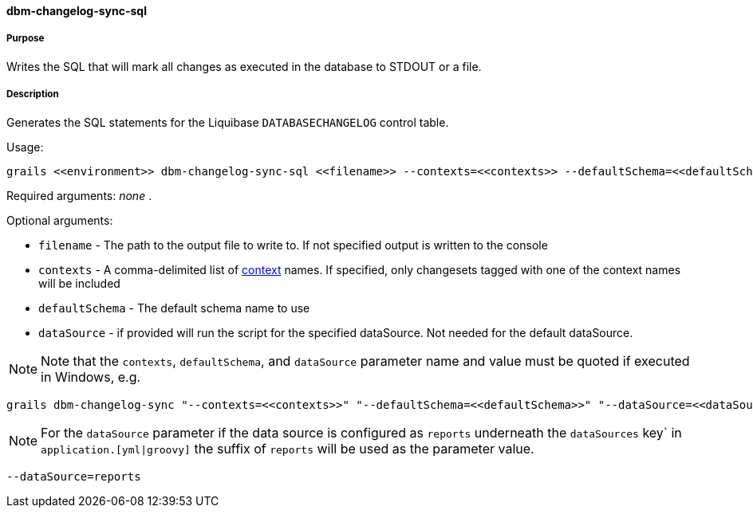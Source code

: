 ==== dbm-changelog-sync-sql

===== Purpose

Writes the SQL that will mark all changes as executed in the database to STDOUT or a file.

===== Description

Generates the SQL statements for the Liquibase `DATABASECHANGELOG` control table.

Usage:
[source,java]
----
grails <<environment>> dbm-changelog-sync-sql <<filename>> --contexts=<<contexts>> --defaultSchema=<<defaultSchema>> --dataSource=<<dataSource>>
----

Required arguments: _none_ .

Optional arguments:

* `filename` - The path to the output file to write to. If not specified output is written to the console
* `contexts` - A comma-delimited list of http://www.liquibase.org/manual/contexts[context] names. If specified, only changesets tagged with one of the context names will be included
* `defaultSchema` - The default schema name to use
* `dataSource` - if provided will run the script for the specified dataSource.  Not needed for the default dataSource.

NOTE: Note that the `contexts`, `defaultSchema`, and `dataSource` parameter name and value must be quoted if executed in Windows, e.g.
[source,groovy]
----
grails dbm-changelog-sync "--contexts=<<contexts>>" "--defaultSchema=<<defaultSchema>>" "--dataSource=<<dataSource>>"
----

NOTE: For the `dataSource` parameter if the data source is configured as `reports` underneath the `dataSources` key` in `application.[yml|groovy]`
the suffix of `reports` will be used as the parameter value.
[source,groovy]
----
--dataSource=reports
----
